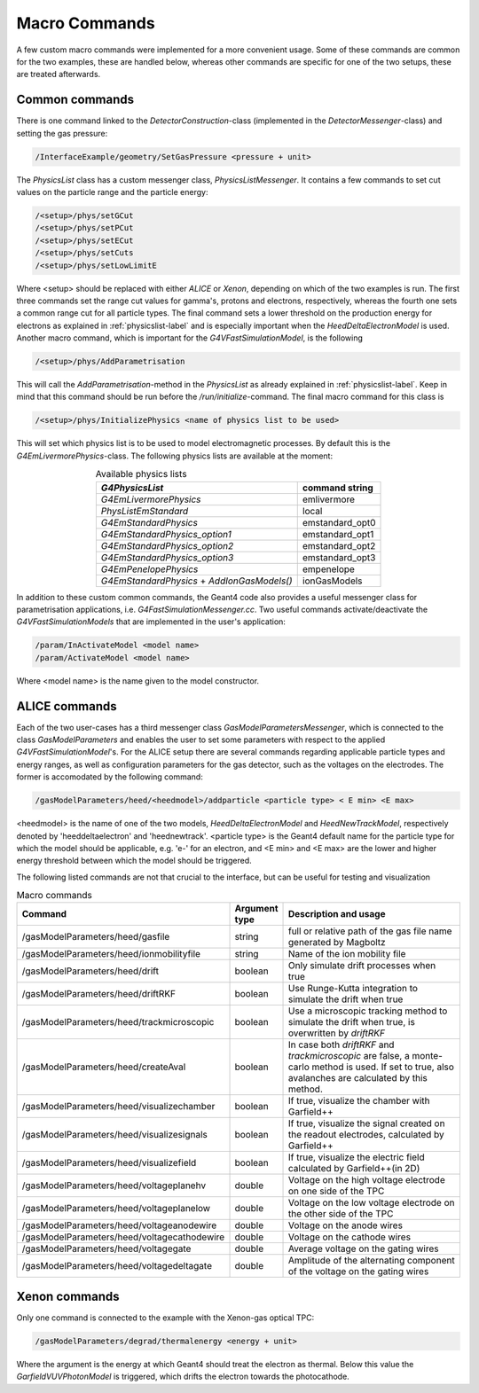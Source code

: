 .. _macro-label:

Macro Commands
====================

A few custom macro commands were implemented for a more convenient usage. Some of these commands are common for the two examples, these are handled below, whereas other commands are specific for one of the two setups, these are treated afterwards.

Common commands
---------------------------

There is one command linked to the *DetectorConstruction*-class (implemented in the *DetectorMessenger*-class) and setting the gas pressure:

.. code-block:: cpp

   /InterfaceExample/geometry/SetGasPressure <pressure + unit>
   
The *PhysicsList* class has a custom messenger class, *PhysicsListMessenger*. It contains a few commands to set cut values on the particle range and the particle energy:
   
.. code-block:: cpp
   
   /<setup>/phys/setGCut
   /<setup>/phys/setPCut
   /<setup>/phys/setECut
   /<setup>/phys/setCuts
   /<setup>/phys/setLowLimitE

Where <setup> should be replaced with either *ALICE* or *Xenon*, depending on which of the two examples is run. The first three commands set the range cut values for gamma's, protons and electrons, respectively, whereas the fourth one sets a common range cut for all particle types. The final command sets a lower threshold on the production energy for electrons as explained in :ref:`physicslist-label` and is especially important when the *HeedDeltaElectronModel* is used. Another macro command, which is important for the *G4VFastSimulationModel*, is the following

.. code-block:: cpp
   
   /<setup>/phys/AddParametrisation

This will call the *AddParametrisation*-method in the *PhysicsList* as already explained in :ref:`physicslist-label`. Keep in mind that this command should be run before the */run/initialize*-command. The final macro command for this class is

.. code-block:: cpp

   /<setup>/phys/InitializePhysics <name of physics list to be used>

This will set which physics list is to be used to model electromagnetic processes. By default this is the *G4EmLivermorePhysics*-class. The following physics lists are available at the moment:

.. table:: Available physics lists
   :align: center

   +-------------------------------+-------------------------+
   |      *G4PhysicsList*          |     command string      | 
   +===============================+=========================+
   | *G4EmLivermorePhysics*        |    emlivermore          | 
   +-------------------------------+-------------------------+
   | *PhysListEmStandard*          |    local                | 
   +-------------------------------+-------------------------+
   | *G4EmStandardPhysics*         |    emstandard_opt0      | 
   +-------------------------------+-------------------------+
   | *G4EmStandardPhysics_option1* |    emstandard_opt1      | 
   +-------------------------------+-------------------------+
   | *G4EmStandardPhysics_option2* |    emstandard_opt2      | 
   +-------------------------------+-------------------------+
   | *G4EmStandardPhysics_option3* |    emstandard_opt3      | 
   +-------------------------------+-------------------------+
   | *G4EmPenelopePhysics*         |    empenelope           | 
   +-------------------------------+-------------------------+
   | *G4EmStandardPhysics*  +      |    ionGasModels         | 
   | *AddIonGasModels()*           |                         | 
   +-------------------------------+-------------------------+

In addition to these custom common commands, the Geant4 code also provides a useful messenger class for parametrisation applications, i.e. *G4FastSimulationMessenger.cc*. Two useful commands activate/deactivate the *G4VFastSimulationModels* that are implemented in the user's application:

.. code-block:: cpp

   /param/InActivateModel <model name>
   /param/ActivateModel <model name>
   
Where <model name> is the name given to the model constructor.

ALICE commands
----------------------------

Each of the two user-cases has a third messenger class *GasModelParametersMessenger*, which is connected to the class *GasModelParameters* and enables the user to set some parameters with respect to the applied *G4VFastSimulationModel*'s. For the ALICE setup there are several commands regarding applicable particle types and energy ranges, as well as configuration parameters for the gas detector, such as the voltages on the electrodes. The former is accomodated by the following command:

.. code-block:: cpp

   /gasModelParameters/heed/<heedmodel>/addparticle <particle type> < E min> <E max>
   
<heedmodel> is the name of one of the two models, *HeedDeltaElectronModel* and *HeedNewTrackModel*, respectively denoted by 'heeddeltaelectron' and 'heednewtrack'. <particle type> is the Geant4 default name for the particle type for which the model should be applicable, e.g. 'e-' for an electron, and <E min>  and <E max> are the lower and higher energy threshold between which the model should be triggered.

The following listed commands are not that crucial to the interface, but can be useful for testing and visualization

.. list-table:: Macro commands
   :header-rows: 1
   :widths: 7 7 60
   
   *  -  Command
      -  Argument type
      -  Description and usage
   *  -  /gasModelParameters/heed/gasfile
      -  string
      -  full or relative path of the gas file name generated by Magboltz 
   *  -  /gasModelParameters/heed/ionmobilityfile
      -  string
      -  Name of the ion mobility file
   *  -  /gasModelParameters/heed/drift
      -  boolean
      -  Only simulate drift processes when true
   *  -  /gasModelParameters/heed/driftRKF
      -  boolean
      -  Use Runge-Kutta integration to simulate the drift when true
   *  -   /gasModelParameters/heed/trackmicroscopic
      -  boolean
      -  Use a microscopic tracking method to simulate the drift when true, is overwritten by *driftRKF*
   *  -   /gasModelParameters/heed/createAval
      -  boolean
      -  In case both *driftRKF* and *trackmicroscopic* are false, a monte-carlo method is used. If set to true, also avalanches are calculated by this method.
   *  -  /gasModelParameters/heed/visualizechamber
      -  boolean
      -  If true, visualize the chamber with Garfield++
   *  -  /gasModelParameters/heed/visualizesignals
      -  boolean
      -  If true, visualize the signal created on the readout electrodes, calculated by Garfield++
   *  -  /gasModelParameters/heed/visualizefield
      -  boolean
      -  If true, visualize the electric field calculated by Garfield++(in 2D)
   *  -  /gasModelParameters/heed/voltageplanehv
      -  double
      -  Voltage on the high voltage electrode on one side of the TPC
   *  -  /gasModelParameters/heed/voltageplanelow
      -  double
      -  Voltage on the low voltage electrode on the other side of the TPC
   *  -  /gasModelParameters/heed/voltageanodewire
      -  double
      -  Voltage on the anode wires
   *  -  /gasModelParameters/heed/voltagecathodewire
      -  double
      -  Voltage on the cathode wires
   *  -  /gasModelParameters/heed/voltagegate
      -  double
      -  Average voltage on the gating wires
   *  -  /gasModelParameters/heed/voltagedeltagate
      -  double
      -  Amplitude of the alternating component of the voltage on the gating wires

Xenon commands
--------------------------

Only one command is connected to the example with the Xenon-gas optical TPC:

.. code-block:: cpp
   
   /gasModelParameters/degrad/thermalenergy <energy + unit>

Where the argument is the energy at which Geant4 should treat the electron as thermal. Below this value the *GarfieldVUVPhotonModel* is triggered, which drifts the electron towards the photocathode.
